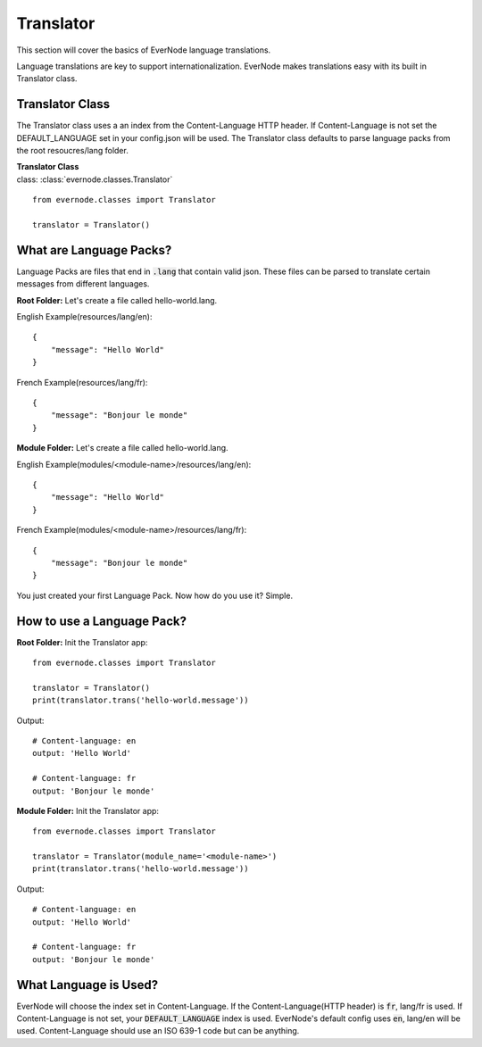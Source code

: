 .. _translator:

Translator
==============

This section will cover the basics of EverNode language translations.

Language translations are key to support internationalization. EverNode makes translations
easy with its built in Translator class. 


Translator Class
----------------

The Translator class uses a an index from the Content-Language HTTP header. If Content-Language is
not set the DEFAULT_LANGUAGE set in your config.json will be used. The Translator class defaults
to parse language packs from the root resoucres/lang folder.

| **Translator Class**
| class: :class:`evernode.classes.Translator`

::

    from evernode.classes import Translator

    translator = Translator()


What are Language Packs?
------------------------

Language Packs are files that end in :code:`.lang` that contain valid json. These files can be parsed
to translate certain messages from different languages.

**Root Folder:**
Let's create a file called hello-world.lang.

English Example(resources/lang/en)::

    {
        "message": "Hello World"
    }

French Example(resources/lang/fr)::

    {
        "message": "Bonjour le monde"
    }

**Module Folder:**
Let's create a file called hello-world.lang.

English Example(modules/<module-name>/resources/lang/en)::

    {
        "message": "Hello World"
    }

French Example(modules/<module-name>/resources/lang/fr)::

    {
        "message": "Bonjour le monde"
    }

You just created your first Language Pack. Now how do you use it? Simple.

How to use a Language Pack?
---------------------------

**Root Folder:**
Init the Translator app::

    from evernode.classes import Translator

    translator = Translator()
    print(translator.trans('hello-world.message'))

Output::

    # Content-language: en
    output: 'Hello World'

    # Content-language: fr
    output: 'Bonjour le monde'

**Module Folder:**
Init the Translator app::

    from evernode.classes import Translator

    translator = Translator(module_name='<module-name>')
    print(translator.trans('hello-world.message'))

Output::

    # Content-language: en
    output: 'Hello World'

    # Content-language: fr
    output: 'Bonjour le monde'

What Language is Used?
----------------------

EverNode will choose the index set in Content-Language. If the Content-Language(HTTP header) is :code:`fr`,
lang/fr is used. If Content-Language is not set, your :code:`DEFAULT_LANGUAGE` index is used. EverNode's default
config uses :code:`en`, lang/en will be used. Content-Language should use an ISO 639-1 code but can be anything.